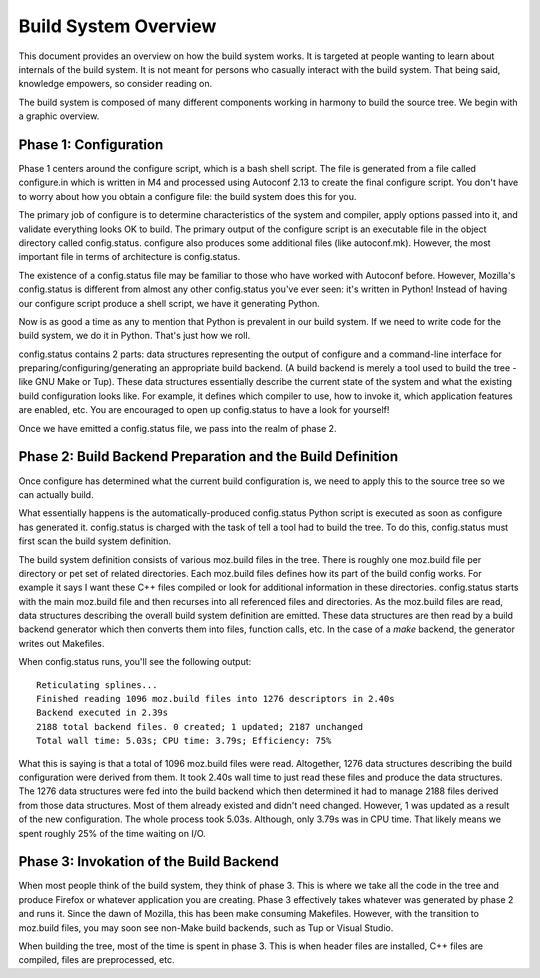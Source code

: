.. _build_overview:

=====================
Build System Overview
=====================

This document provides an overview on how the build system works. It is
targeted at people wanting to learn about internals of the build system.
It is not meant for persons who casually interact with the build system.
That being said, knowledge empowers, so consider reading on.

The build system is composed of many different components working in
harmony to build the source tree. We begin with a graphic overview.

.. graphviz::

   digraph build_components {
      rankdir="LR";
      "configure" -> "config.status" -> "build backend" -> "build output"
   }

Phase 1: Configuration
======================

Phase 1 centers around the configure script, which is a bash shell script.
The file is generated from a file called configure.in which is written in M4
and processed using Autoconf 2.13 to create the final configure script.
You don't have to worry about how you obtain a configure file: the build system
does this for you.

The primary job of configure is to determine characteristics of the system and
compiler, apply options passed into it, and validate everything looks OK to
build. The primary output of the configure script is an executable file in the
object directory called config.status. configure also produces some additional
files (like autoconf.mk). However, the most important file in terms of
architecture is config.status.

The existence of a config.status file may be familiar to those who have worked
with Autoconf before. However, Mozilla's config.status is different from almost
any other config.status you've ever seen: it's written in Python! Instead of
having our configure script produce a shell script, we have it generating Python.

Now is as good a time as any to mention that Python is prevalent in our build
system. If we need to write code for the build system, we do it in Python.
That's just how we roll.

config.status contains 2 parts: data structures representing the output of
configure and a command-line interface for preparing/configuring/generating
an appropriate build backend. (A build backend is merely a tool used to build
the tree - like GNU Make or Tup). These data structures essentially describe
the current state of the system and what the existing build configuration looks
like. For example, it defines which compiler to use, how to invoke it, which
application features are enabled, etc. You are encouraged to open up
config.status to have a look for yourself!

Once we have emitted a config.status file, we pass into the realm of phase 2.

Phase 2: Build Backend Preparation and the Build Definition
===========================================================

Once configure has determined what the current build configuration is, we need
to apply this to the source tree so we can actually build.

What essentially happens is the automatically-produced config.status Python
script is executed as soon as configure has generated it. config.status is charged
with the task of tell a tool had to build the tree. To do this, config.status
must first scan the build system definition.

The build system definition consists of various moz.build files in the tree.
There is roughly one moz.build file per directory or pet set of related directories.
Each moz.build files defines how its part of the build config works. For example it
says I want these C++ files compiled or look for additional information in these
directories. config.status starts with the main moz.build file and then recurses
into all referenced files and directories. As the moz.build files are read, data
structures describing the overall build system definition are emitted. These data
structures are then read by a build backend generator which then converts them
into files, function calls, etc. In the case of a `make` backend, the generator
writes out Makefiles.

When config.status runs, you'll see the following output::

   Reticulating splines...
   Finished reading 1096 moz.build files into 1276 descriptors in 2.40s
   Backend executed in 2.39s
   2188 total backend files. 0 created; 1 updated; 2187 unchanged
   Total wall time: 5.03s; CPU time: 3.79s; Efficiency: 75%

What this is saying is that a total of 1096 moz.build files were read. Altogether,
1276 data structures describing the build configuration were derived from them.
It took 2.40s wall time to just read these files and produce the data structures.
The 1276 data structures were fed into the build backend which then determined it
had to manage 2188 files derived from those data structures. Most of them
already existed and didn't need changed. However, 1 was updated as a result of
the new configuration. The whole process took 5.03s. Although, only 3.79s was in
CPU time. That likely means we spent roughly 25% of the time waiting on I/O.

Phase 3: Invokation of the Build Backend
========================================

When most people think of the build system, they think of phase 3. This is
where we take all the code in the tree and produce Firefox or whatever
application you are creating. Phase 3 effectively takes whatever was
generated by phase 2 and runs it. Since the dawn of Mozilla, this has been
make consuming Makefiles. However, with the transition to moz.build files,
you may soon see non-Make build backends, such as Tup or Visual Studio.

When building the tree, most of the time is spent in phase 3. This is when
header files are installed, C++ files are compiled, files are preprocessed, etc.
